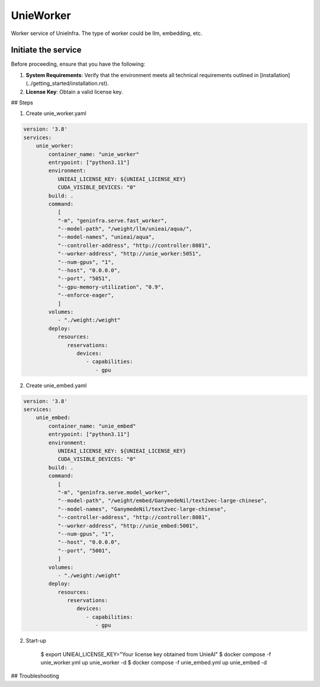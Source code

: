 .. _unie_worker:

UnieWorker
==========

Worker service of UnieInfra.
The type of worker could be llm, embedding, etc.


Initiate the service
--------------------

Before proceeding, ensure that you have the following:

1. **System Requirements**: Verify that the environment meets all technical requirements outlined in [installation](../getting_started/installation.rst).
2. **License Key**: Obtain a valid license key.

## Steps

1. Create unie_worker.yaml

.. code-block:: console

    version: '3.8'
    services:
        unie_worker:
            container_name: "unie_worker"
            entrypoint: ["python3.11"]
            environment:
               UNIEAI_LICENSE_KEY: ${UNIEAI_LICENSE_KEY}
               CUDA_VISIBLE_DEVICES: "0"
            build: .
            command:
               [
               "-m", "geninfra.serve.fast_worker",
               "--model-path", "/weight/llm/unieai/aqua/",
               "--model-names", "unieai/aqua",
               "--controller-address", "http://controller:8081",
               "--worker-address", "http://unie_worker:5051",
               "--num-gpus", "1",
               "--host", "0.0.0.0",
               "--port", "5051",
               "--gpu-memory-utilization", "0.9",
               "--enforce-eager",
               ]
            volumes:
               - "./weight:/weight"
            deploy:
               resources:
                  reservations:
                     devices:
                        - capabilities:
                           - gpu

2. Create unie_embed.yaml

.. code-block:: console

    version: '3.8'
    services:
        unie_embed:
            container_name: "unie_embed"
            entrypoint: ["python3.11"]
            environment:
               UNIEAI_LICENSE_KEY: ${UNIEAI_LICENSE_KEY}
               CUDA_VISIBLE_DEVICES: "0"
            build: .
            command:
               [
               "-m", "geninfra.serve.model_worker",
               "--model-path", "/weight/embed/GanymedeNil/text2vec-large-chinese",
               "--model-names", "GanymedeNil/text2vec-large-chinese",
               "--controller-address", "http://controller:8081",
               "--worker-address", "http://unie_embed:5001",
               "--num-gpus", "1",
               "--host", "0.0.0.0",
               "--port", "5001",
               ]
            volumes:
               - "./weight:/weight"
            deploy:
               resources:
                  reservations:
                     devices:
                        - capabilities:
                           - gpu

2. Start-up

    $ export UNIEAI_LICENSE_KEY="Your license key obtained from UnieAI"
    $ docker compose -f unie_worker.yml up unie_worker -d
    $ docker compose -f unie_embed.yml up unie_embed -d

## Troubleshooting
